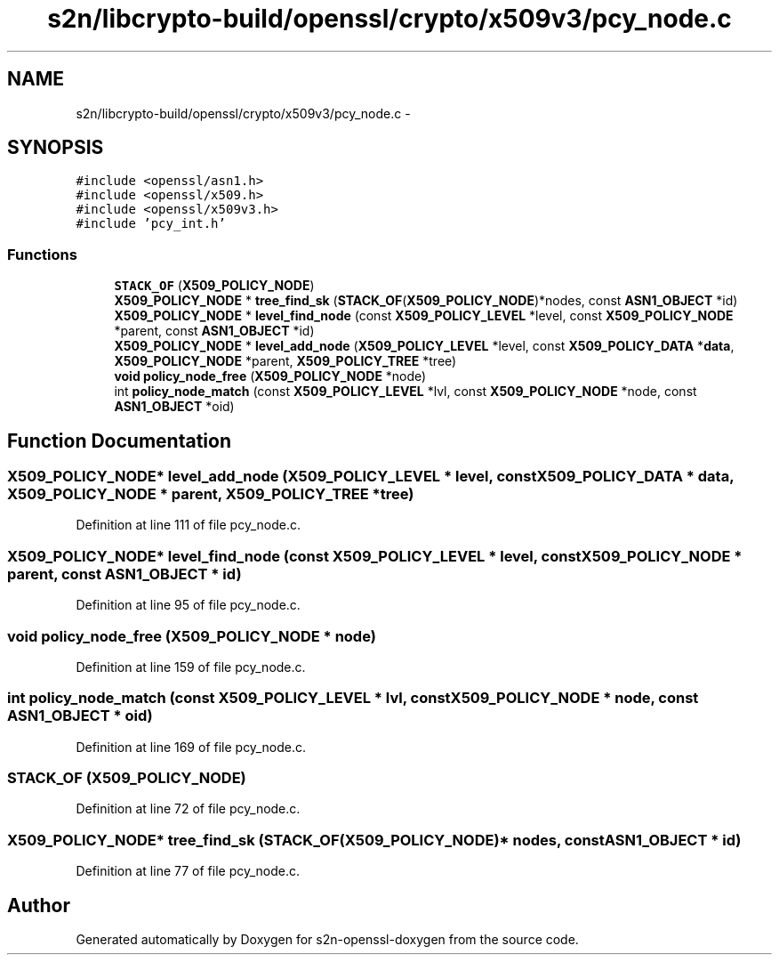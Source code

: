 .TH "s2n/libcrypto-build/openssl/crypto/x509v3/pcy_node.c" 3 "Thu Jun 30 2016" "s2n-openssl-doxygen" \" -*- nroff -*-
.ad l
.nh
.SH NAME
s2n/libcrypto-build/openssl/crypto/x509v3/pcy_node.c \- 
.SH SYNOPSIS
.br
.PP
\fC#include <openssl/asn1\&.h>\fP
.br
\fC#include <openssl/x509\&.h>\fP
.br
\fC#include <openssl/x509v3\&.h>\fP
.br
\fC#include 'pcy_int\&.h'\fP
.br

.SS "Functions"

.in +1c
.ti -1c
.RI "\fBSTACK_OF\fP (\fBX509_POLICY_NODE\fP)"
.br
.ti -1c
.RI "\fBX509_POLICY_NODE\fP * \fBtree_find_sk\fP (\fBSTACK_OF\fP(\fBX509_POLICY_NODE\fP)*nodes, const \fBASN1_OBJECT\fP *id)"
.br
.ti -1c
.RI "\fBX509_POLICY_NODE\fP * \fBlevel_find_node\fP (const \fBX509_POLICY_LEVEL\fP *level, const \fBX509_POLICY_NODE\fP *parent, const \fBASN1_OBJECT\fP *id)"
.br
.ti -1c
.RI "\fBX509_POLICY_NODE\fP * \fBlevel_add_node\fP (\fBX509_POLICY_LEVEL\fP *level, const \fBX509_POLICY_DATA\fP *\fBdata\fP, \fBX509_POLICY_NODE\fP *parent, \fBX509_POLICY_TREE\fP *tree)"
.br
.ti -1c
.RI "\fBvoid\fP \fBpolicy_node_free\fP (\fBX509_POLICY_NODE\fP *node)"
.br
.ti -1c
.RI "int \fBpolicy_node_match\fP (const \fBX509_POLICY_LEVEL\fP *lvl, const \fBX509_POLICY_NODE\fP *node, const \fBASN1_OBJECT\fP *oid)"
.br
.in -1c
.SH "Function Documentation"
.PP 
.SS "\fBX509_POLICY_NODE\fP* level_add_node (\fBX509_POLICY_LEVEL\fP * level, const \fBX509_POLICY_DATA\fP * data, \fBX509_POLICY_NODE\fP * parent, \fBX509_POLICY_TREE\fP * tree)"

.PP
Definition at line 111 of file pcy_node\&.c\&.
.SS "\fBX509_POLICY_NODE\fP* level_find_node (const \fBX509_POLICY_LEVEL\fP * level, const \fBX509_POLICY_NODE\fP * parent, const \fBASN1_OBJECT\fP * id)"

.PP
Definition at line 95 of file pcy_node\&.c\&.
.SS "\fBvoid\fP policy_node_free (\fBX509_POLICY_NODE\fP * node)"

.PP
Definition at line 159 of file pcy_node\&.c\&.
.SS "int policy_node_match (const \fBX509_POLICY_LEVEL\fP * lvl, const \fBX509_POLICY_NODE\fP * node, const \fBASN1_OBJECT\fP * oid)"

.PP
Definition at line 169 of file pcy_node\&.c\&.
.SS "STACK_OF (\fBX509_POLICY_NODE\fP)"

.PP
Definition at line 72 of file pcy_node\&.c\&.
.SS "\fBX509_POLICY_NODE\fP* tree_find_sk (\fBSTACK_OF\fP(\fBX509_POLICY_NODE\fP)* nodes, const \fBASN1_OBJECT\fP * id)"

.PP
Definition at line 77 of file pcy_node\&.c\&.
.SH "Author"
.PP 
Generated automatically by Doxygen for s2n-openssl-doxygen from the source code\&.
